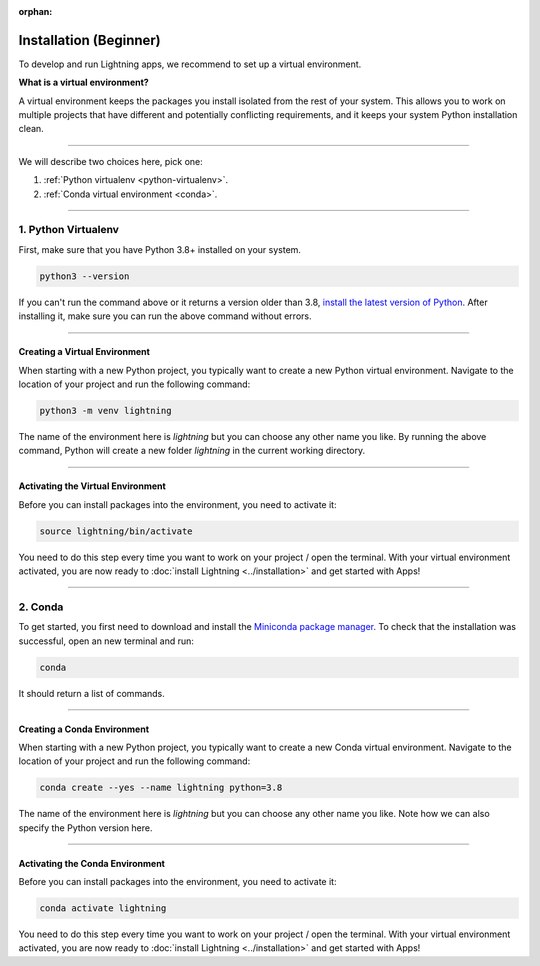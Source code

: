 :orphan:


.. _install_beginner:


#######################
Installation (Beginner)
#######################

To develop and run Lightning apps, we recommend to set up a virtual environment.

**What is a virtual environment?**

A virtual environment keeps the packages you install isolated from the rest of your system.
This allows you to work on multiple projects that have different and potentially conflicting requirements, and it
keeps your system Python installation clean.

.. raw:: html

    <iframe width="560" height="315" src="https://www.youtube.com/embed/WHWsABk4Ejk" title="YouTube video player" frameborder="0" allow="accelerometer; autoplay; clipboard-write; encrypted-media; gyroscope; picture-in-picture" allowfullscreen></iframe>

----

We will describe two choices here, pick one:


1. :ref:`Python virtualenv <python-virtualenv>`.
2. :ref:`Conda virtual environment <conda>`.

----

.. _python-virtualenv:

********************
1. Python Virtualenv
********************

First, make sure that you have Python 3.8+ installed on your system.

.. code-block:: bash

    python3 --version

If you can't run the command above or it returns a version older than 3.8,
`install the latest version of Python <https://www.python.org/downloads/>`_.
After installing it, make sure you can run the above command without errors.

----

Creating a Virtual Environment
^^^^^^^^^^^^^^^^^^^^^^^^^^^^^^^

When starting with a new Python project, you typically want to create a new Python virtual environment.
Navigate to the location of your project and run the following command:

.. code-block:: bash

    python3 -m venv lightning

The name of the environment here is *lightning* but you can choose any other name you like.
By running the above command, Python will create a new folder *lightning* in the current working directory.

----

Activating the Virtual Environment
^^^^^^^^^^^^^^^^^^^^^^^^^^^^^^^^^^

Before you can install packages into the environment, you need to activate it:

.. code-block:: bash

    source lightning/bin/activate

You need to do this step every time you want to work on your project / open the terminal.
With your virtual environment activated, you are now ready to
:doc:`install Lightning <../installation>` and get started with Apps!

----

.. _conda:

********
2. Conda
********

To get started, you first need to download and install the `Miniconda package manager <https://docs.conda.io/en/latest/miniconda.html>`_.
To check that the installation was successful, open an new terminal and run:

.. code:: bash

    conda

It should return a list of commands.

----

Creating a Conda Environment
^^^^^^^^^^^^^^^^^^^^^^^^^^^^^^^

When starting with a new Python project, you typically want to create a new Conda virtual environment.
Navigate to the location of your project and run the following command:

.. code-block:: bash

    conda create --yes --name lightning python=3.8

The name of the environment here is *lightning* but you can choose any other name you like.
Note how we can also specify the Python version here.

----

Activating the Conda Environment
^^^^^^^^^^^^^^^^^^^^^^^^^^^^^^^^^

Before you can install packages into the environment, you need to activate it:

.. code-block:: bash

    conda activate lightning

You need to do this step every time you want to work on your project / open the terminal.
With your virtual environment activated, you are now ready to
:doc:`install Lightning <../installation>` and get started with Apps!
